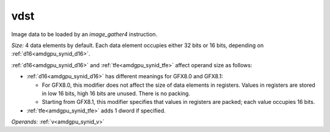 ..
    **************************************************
    *                                                *
    *   Automatically generated file, do not edit!   *
    *                                                *
    **************************************************

.. _amdgpu_synid_gfx8_vdst_829fc5:

vdst
====

Image data to be loaded by an *image_gather4* instruction.

*Size:* 4 data elements by default. Each data element occupies either 32 bits or 16 bits, depending on :ref:`d16<amdgpu_synid_d16>`.

:ref:`d16<amdgpu_synid_d16>` and :ref:`tfe<amdgpu_synid_tfe>` affect operand size as follows:

* :ref:`d16<amdgpu_synid_d16>` has different meanings for GFX8.0 and GFX8.1:

  * For GFX8.0, this modifier does not affect the size of data elements in registers. Values in registers are stored in low 16 bits, high 16 bits are unused. There is no packing.
  * Starting from GFX8.1, this modifier specifies that values in registers are packed; each value occupies 16 bits.

* :ref:`tfe<amdgpu_synid_tfe>` adds 1 dword if specified.

*Operands:* :ref:`v<amdgpu_synid_v>`

